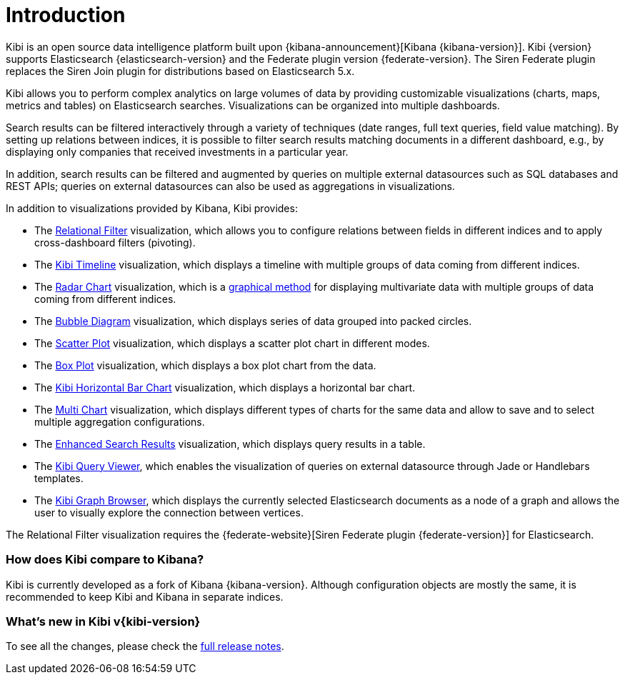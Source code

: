 [[introduction]]
= Introduction

Kibi is an open source data intelligence platform built upon
{kibana-announcement}[Kibana {kibana-version}].
Kibi {version} supports Elasticsearch {elasticsearch-version}
and the Federate plugin version {federate-version}. The Siren Federate plugin replaces the Siren Join plugin for
distributions based on Elasticsearch 5.x.

Kibi allows you to perform complex analytics on large volumes of data by providing
customizable visualizations (charts, maps, metrics and tables) on Elasticsearch
searches. Visualizations can be organized into multiple dashboards.

Search results can be filtered interactively through a variety of techniques
(date ranges, full text queries, field value matching). By setting up relations
between indices, it is possible to filter search results matching documents in a
different dashboard, e.g., by displaying
only companies that received investments in a particular year.

In addition, search results can be filtered and augmented by queries on multiple
external datasources such as SQL databases and REST APIs; queries on external
datasources can also be used as aggregations in visualizations.

In addition to visualizations provided by Kibana, Kibi provides:

- The <<relational_filter, Relational Filter>> visualization, which allows you
to configure relations between fields in different indices and to apply
cross-dashboard filters (pivoting).

- The <<timeline,Kibi Timeline>> visualization, which displays a timeline
with multiple groups of data coming from different indices.

- The <<radar_chart,Radar Chart>> visualization, which is a
  https://en.wikipedia.org/wiki/Radar_chart[graphical method] for displaying
  multivariate data with multiple groups of data coming from different indices.

- The <<bubble_diagram,Bubble Diagram>> visualization, which displays series of
  data grouped into packed circles.

- The <<kibi_scatter_plot,Scatter Plot>> visualization, which displays a
  scatter plot chart in different modes.

- The <<kibi_box_plot,Box Plot>> visualization, which displays a box plot chart
  from the data.

- The <<kibi_horizontal_bar_chart,Kibi Horizontal Bar Chart>> visualization,
  which displays a horizontal bar chart.

- The <<kibi_multi_chart,Multi Chart>> visualization, which displays
  different types of charts for the same data and allow to save and to select multiple
  aggregation configurations.

- The <<enhanced_search_results,Enhanced Search Results>> visualization, which
  displays query results in a table.

- The <<kibi_query_viewer,Kibi Query Viewer>>, which enables the
visualization of queries on external datasource through Jade or Handlebars
templates.

- The <<graph_browser,Kibi Graph Browser>>, which displays the currently
selected Elasticsearch documents as a node of a graph and allows the user to visually
explore the connection between vertices.

The Relational Filter visualization requires the {federate-website}[Siren Federate plugin {federate-version}]
for Elasticsearch.

[float]
=== How does Kibi compare to Kibana?

Kibi is currently developed as a fork of Kibana {kibana-version}. Although
configuration objects are mostly the same, it is recommended to keep Kibi and
Kibana in separate indices.

[float]
=== What's new in Kibi v{kibi-version}

To see all the changes, please check the <<releasenotes,full release notes>>.
